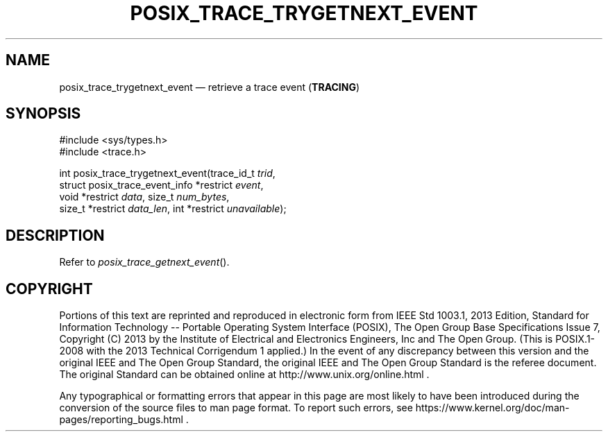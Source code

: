 '\" et
.TH POSIX_TRACE_TRYGETNEXT_EVENT "3" 2013 "IEEE/The Open Group" "POSIX Programmer's Manual"

.SH NAME
posix_trace_trygetnext_event
\(em retrieve a trace event
(\fBTRACING\fP)
.SH SYNOPSIS
.LP
.nf
#include <sys/types.h>
#include <trace.h>
.P
int posix_trace_trygetnext_event(trace_id_t \fItrid\fP,
    struct posix_trace_event_info *restrict \fIevent\fP,
    void *restrict \fIdata\fP, size_t \fInum_bytes\fP,
    size_t *restrict \fIdata_len\fP, int *restrict \fIunavailable\fP);
.fi
.SH DESCRIPTION
Refer to
.IR "\fIposix_trace_getnext_event\fR\^(\|)".
.SH COPYRIGHT
Portions of this text are reprinted and reproduced in electronic form
from IEEE Std 1003.1, 2013 Edition, Standard for Information Technology
-- Portable Operating System Interface (POSIX), The Open Group Base
Specifications Issue 7, Copyright (C) 2013 by the Institute of
Electrical and Electronics Engineers, Inc and The Open Group.
(This is POSIX.1-2008 with the 2013 Technical Corrigendum 1 applied.) In the
event of any discrepancy between this version and the original IEEE and
The Open Group Standard, the original IEEE and The Open Group Standard
is the referee document. The original Standard can be obtained online at
http://www.unix.org/online.html .

Any typographical or formatting errors that appear
in this page are most likely
to have been introduced during the conversion of the source files to
man page format. To report such errors, see
https://www.kernel.org/doc/man-pages/reporting_bugs.html .
